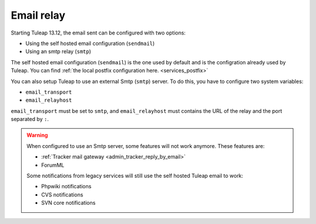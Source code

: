 ..  _emailrelay:

Email relay
###########

Starting Tuleap 13.12, the email sent can be configured with two options:

* Using the self hosted email configuration (``sendmail``)
* Using an smtp relay (``smtp``)

The self hosted email configuration (``sendmail``) is the one used by default and is the configration already used by Tuleap.
You can find :ref:`the local postfix configuration here. <services_postfix>`

You can also setup Tuleap to use an external Smtp (``smtp``) server. To do this, you have to configure two system variables:

* ``email_transport``
* ``email_relayhost``

``email_transport`` must be set to ``smtp``, and ``email_relayhost`` must contains the URL of the relay and the port separated by ``:``.

.. warning:: When configured to use an Smtp server, some features will not work anymore. These features are:

    * :ref:`Tracker mail gateway <admin_tracker_reply_by_email>`
    * ForumML

    Some notifications from legacy services will still use the self hosted Tuleap email to work:

    * Phpwiki notifications
    * CVS notifications
    * SVN core notifications
